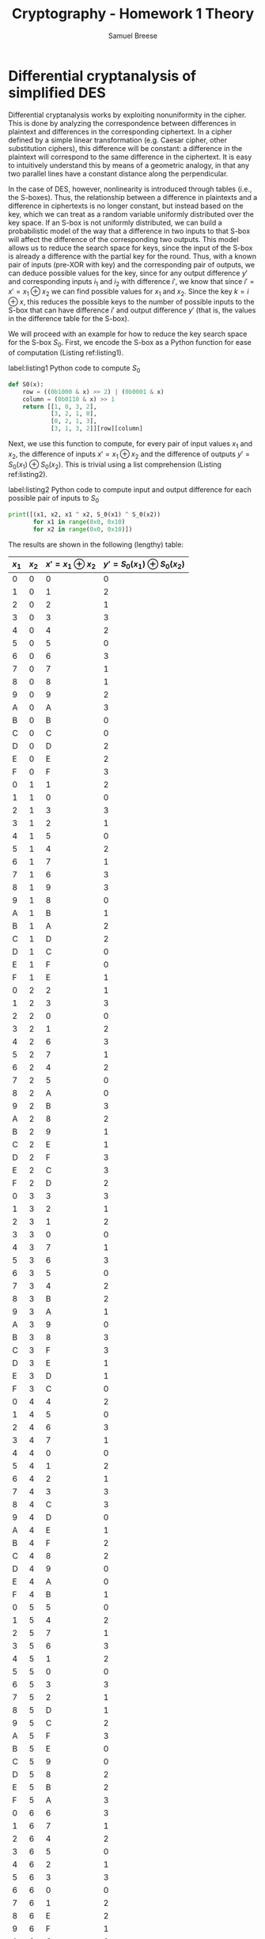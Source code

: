 #+title: Cryptography - Homework 1 Theory
#+author: Samuel Breese
#+options: toc:nil

#+latex_header_extra: \usepackage{mdframed}
#+latex_header_extra: \BeforeBeginEnvironment{minted}{\begin{mdframed}}
#+latex_header_extra: \AfterEndEnvironment{minted}{\end{mdframed}}

* Differential cryptanalysis of simplified DES
Differential cryptanalysis works by exploiting nonuniformity in the cipher.
This is done by analyzing the correspondence between differences in plaintext and differences in the corresponding ciphertext.
In a cipher defined by a simple linear transformation (e.g. Caesar cipher, other substitution ciphers), this difference will be constant: a difference in the plaintext will correspond to the same difference in the ciphertext.
It is easy to intuitively understand this by means of a geometric analogy, in that any two parallel lines have a constant distance along the perpendicular.

In the case of DES, however, nonlinearity is introduced through tables (i.e., the S-boxes).
Thus, the relationship between a difference in plaintexts and a difference in ciphertexts is no longer constant, but instead based on the key, which we can treat as a random variable uniformly distributed over the key space.
If an S-box is not uniformly distributed, we can build a probabilistic model of the way that a difference in two inputs to that S-box will affect the difference of the corresponding two outputs.
This model allows us to reduce the search space for keys, since the input of the S-box is already a difference with the partial key for the round.
Thus, with a known pair of inputs (pre-XOR with key) and the corresponding pair of outputs, we can deduce possible values for the key, since for any output difference $y'$ and corresponding inputs $i_1$ and $i_2$ with difference $i'$, we know that since $i' = x' = x_1 \oplus x_2$ we can find possible values for $x_1$ and $x_2$.
Since the key $k = i \oplus x$, this reduces the possible keys to the number of possible inputs to the S-box that can have difference $i'$ and output difference $y'$ (that is, the values in the difference table for the S-box).

We will proceed with an example for how to reduce the key search space for the S-box $S_0$.
First, we encode the S-box as a Python function for ease of computation (Listing ref:listing1).

#+caption: label:listing1 Python code to compute $S_0$
#+begin_src python
  def S0(x):
      row = ((0b1000 & x) >> 2) | (0b0001 & x)
      column = (0b0110 & x) >> 1
      return [[1, 0, 3, 2],
              [3, 2, 1, 0],
              [0, 2, 1, 3],
              [3, 1, 3, 2]][row][column]
#+end_src

Next, we use this function to compute, for every pair of input values $x_1$ and $x_2$, the difference of inputs $x' = x_1 \oplus x_2$ and the difference of outputs $y' = S_0(x_1) \oplus S_0(x_2)$.
This is trivial using a list comprehension (Listing ref:listing2).

#+caption: label:listing2 Python code to compute input and output difference for each possible pair of inputs to $S_0$
#+begin_src python
  print([(x1, x2, x1 ^ x2, S_0(x1) ^ S_0(x2))
         for x1 in range(0x0, 0x10)
         for x2 in range(0x0, 0x10)])
#+end_src

The results are shown in the following (lengthy) table:

#+placement: [h]
#+attr_latex: :align | r | r | r | r | :environment longtable
|-------+-------+-----------------------+---------------------------------|
| $x_1$ | $x_2$ | $x' = x_1 \oplus x_2$ | $y' = S_0(x_1) \oplus S_0(x_2)$ |
|-------+-------+-----------------------+---------------------------------|
|     0 |     0 |                     0 |                               0 |
|     1 |     0 |                     1 |                               2 |
|     2 |     0 |                     2 |                               1 |
|     3 |     0 |                     3 |                               3 |
|     4 |     0 |                     4 |                               2 |
|     5 |     0 |                     5 |                               0 |
|     6 |     0 |                     6 |                               3 |
|     7 |     0 |                     7 |                               1 |
|     8 |     0 |                     8 |                               1 |
|     9 |     0 |                     9 |                               2 |
|     A |     0 |                     A |                               3 |
|     B |     0 |                     B |                               0 |
|     C |     0 |                     C |                               0 |
|     D |     0 |                     D |                               2 |
|     E |     0 |                     E |                               2 |
|     F |     0 |                     F |                               3 |
|-------+-------+-----------------------+---------------------------------|
|     0 |     1 |                     1 |                               2 |
|     1 |     1 |                     0 |                               0 |
|     2 |     1 |                     3 |                               3 |
|     3 |     1 |                     2 |                               1 |
|     4 |     1 |                     5 |                               0 |
|     5 |     1 |                     4 |                               2 |
|     6 |     1 |                     7 |                               1 |
|     7 |     1 |                     6 |                               3 |
|     8 |     1 |                     9 |                               3 |
|     9 |     1 |                     8 |                               0 |
|     A |     1 |                     B |                               1 |
|     B |     1 |                     A |                               2 |
|     C |     1 |                     D |                               2 |
|     D |     1 |                     C |                               0 |
|     E |     1 |                     F |                               0 |
|     F |     1 |                     E |                               1 |
|-------+-------+-----------------------+---------------------------------|
|     0 |     2 |                     2 |                               1 |
|     1 |     2 |                     3 |                               3 |
|     2 |     2 |                     0 |                               0 |
|     3 |     2 |                     1 |                               2 |
|     4 |     2 |                     6 |                               3 |
|     5 |     2 |                     7 |                               1 |
|     6 |     2 |                     4 |                               2 |
|     7 |     2 |                     5 |                               0 |
|     8 |     2 |                     A |                               0 |
|     9 |     2 |                     B |                               3 |
|     A |     2 |                     8 |                               2 |
|     B |     2 |                     9 |                               1 |
|     C |     2 |                     E |                               1 |
|     D |     2 |                     F |                               3 |
|     E |     2 |                     C |                               3 |
|     F |     2 |                     D |                               2 |
|-------+-------+-----------------------+---------------------------------|
|     0 |     3 |                     3 |                               3 |
|     1 |     3 |                     2 |                               1 |
|     2 |     3 |                     1 |                               2 |
|     3 |     3 |                     0 |                               0 |
|     4 |     3 |                     7 |                               1 |
|     5 |     3 |                     6 |                               3 |
|     6 |     3 |                     5 |                               0 |
|     7 |     3 |                     4 |                               2 |
|     8 |     3 |                     B |                               2 |
|     9 |     3 |                     A |                               1 |
|     A |     3 |                     9 |                               0 |
|     B |     3 |                     8 |                               3 |
|     C |     3 |                     F |                               3 |
|     D |     3 |                     E |                               1 |
|     E |     3 |                     D |                               1 |
|     F |     3 |                     C |                               0 |
|-------+-------+-----------------------+---------------------------------|
|     0 |     4 |                     4 |                               2 |
|     1 |     4 |                     5 |                               0 |
|     2 |     4 |                     6 |                               3 |
|     3 |     4 |                     7 |                               1 |
|     4 |     4 |                     0 |                               0 |
|     5 |     4 |                     1 |                               2 |
|     6 |     4 |                     2 |                               1 |
|     7 |     4 |                     3 |                               3 |
|     8 |     4 |                     C |                               3 |
|     9 |     4 |                     D |                               0 |
|     A |     4 |                     E |                               1 |
|     B |     4 |                     F |                               2 |
|     C |     4 |                     8 |                               2 |
|     D |     4 |                     9 |                               0 |
|     E |     4 |                     A |                               0 |
|     F |     4 |                     B |                               1 |
|-------+-------+-----------------------+---------------------------------|
|     0 |     5 |                     5 |                               0 |
|     1 |     5 |                     4 |                               2 |
|     2 |     5 |                     7 |                               1 |
|     3 |     5 |                     6 |                               3 |
|     4 |     5 |                     1 |                               2 |
|     5 |     5 |                     0 |                               0 |
|     6 |     5 |                     3 |                               3 |
|     7 |     5 |                     2 |                               1 |
|     8 |     5 |                     D |                               1 |
|     9 |     5 |                     C |                               2 |
|     A |     5 |                     F |                               3 |
|     B |     5 |                     E |                               0 |
|     C |     5 |                     9 |                               0 |
|     D |     5 |                     8 |                               2 |
|     E |     5 |                     B |                               2 |
|     F |     5 |                     A |                               3 |
|-------+-------+-----------------------+---------------------------------|
|     0 |     6 |                     6 |                               3 |
|     1 |     6 |                     7 |                               1 |
|     2 |     6 |                     4 |                               2 |
|     3 |     6 |                     5 |                               0 |
|     4 |     6 |                     2 |                               1 |
|     5 |     6 |                     3 |                               3 |
|     6 |     6 |                     0 |                               0 |
|     7 |     6 |                     1 |                               2 |
|     8 |     6 |                     E |                               2 |
|     9 |     6 |                     F |                               1 |
|     A |     6 |                     C |                               0 |
|     B |     6 |                     D |                               3 |
|     C |     6 |                     A |                               3 |
|     D |     6 |                     B |                               1 |
|     E |     6 |                     8 |                               1 |
|     F |     6 |                     9 |                               0 |
|-------+-------+-----------------------+---------------------------------|
|     0 |     7 |                     7 |                               1 |
|     1 |     7 |                     6 |                               3 |
|     2 |     7 |                     5 |                               0 |
|     3 |     7 |                     4 |                               2 |
|     4 |     7 |                     3 |                               3 |
|     5 |     7 |                     2 |                               1 |
|     6 |     7 |                     1 |                               2 |
|     7 |     7 |                     0 |                               0 |
|     8 |     7 |                     F |                               0 |
|     9 |     7 |                     E |                               3 |
|     A |     7 |                     D |                               2 |
|     B |     7 |                     C |                               1 |
|     C |     7 |                     B |                               1 |
|     D |     7 |                     A |                               3 |
|     E |     7 |                     9 |                               3 |
|     F |     7 |                     8 |                               2 |
|-------+-------+-----------------------+---------------------------------|
|     0 |     8 |                     8 |                               1 |
|     1 |     8 |                     9 |                               3 |
|     2 |     8 |                     A |                               0 |
|     3 |     8 |                     B |                               2 |
|     4 |     8 |                     C |                               3 |
|     5 |     8 |                     D |                               1 |
|     6 |     8 |                     E |                               2 |
|     7 |     8 |                     F |                               0 |
|     8 |     8 |                     0 |                               0 |
|     9 |     8 |                     1 |                               3 |
|     A |     8 |                     2 |                               2 |
|     B |     8 |                     3 |                               1 |
|     C |     8 |                     4 |                               1 |
|     D |     8 |                     5 |                               3 |
|     E |     8 |                     6 |                               3 |
|     F |     8 |                     7 |                               2 |
|-------+-------+-----------------------+---------------------------------|
|     0 |     9 |                     9 |                               2 |
|     1 |     9 |                     8 |                               0 |
|     2 |     9 |                     B |                               3 |
|     3 |     9 |                     A |                               1 |
|     4 |     9 |                     D |                               0 |
|     5 |     9 |                     C |                               2 |
|     6 |     9 |                     F |                               1 |
|     7 |     9 |                     E |                               3 |
|     8 |     9 |                     1 |                               3 |
|     9 |     9 |                     0 |                               0 |
|     A |     9 |                     3 |                               1 |
|     B |     9 |                     2 |                               2 |
|     C |     9 |                     5 |                               2 |
|     D |     9 |                     4 |                               0 |
|     E |     9 |                     7 |                               0 |
|     F |     9 |                     6 |                               1 |
|-------+-------+-----------------------+---------------------------------|
|     0 |     A |                     A |                               3 |
|     1 |     A |                     B |                               1 |
|     2 |     A |                     8 |                               2 |
|     3 |     A |                     9 |                               0 |
|     4 |     A |                     E |                               1 |
|     5 |     A |                     F |                               3 |
|     6 |     A |                     C |                               0 |
|     7 |     A |                     D |                               2 |
|     8 |     A |                     2 |                               2 |
|     9 |     A |                     3 |                               1 |
|     A |     A |                     0 |                               0 |
|     B |     A |                     1 |                               3 |
|     C |     A |                     6 |                               3 |
|     D |     A |                     7 |                               1 |
|     E |     A |                     4 |                               1 |
|     F |     A |                     5 |                               0 |
|-------+-------+-----------------------+---------------------------------|
|     0 |     B |                     B |                               0 |
|     1 |     B |                     A |                               2 |
|     2 |     B |                     9 |                               1 |
|     3 |     B |                     8 |                               3 |
|     4 |     B |                     F |                               2 |
|     5 |     B |                     E |                               0 |
|     6 |     B |                     D |                               3 |
|     7 |     B |                     C |                               1 |
|     8 |     B |                     3 |                               1 |
|     9 |     B |                     2 |                               2 |
|     A |     B |                     1 |                               3 |
|     B |     B |                     0 |                               0 |
|     C |     B |                     7 |                               0 |
|     D |     B |                     6 |                               2 |
|     E |     B |                     5 |                               2 |
|     F |     B |                     4 |                               3 |
|-------+-------+-----------------------+---------------------------------|
|     0 |     C |                     C |                               0 |
|     1 |     C |                     D |                               2 |
|     2 |     C |                     E |                               1 |
|     3 |     C |                     F |                               3 |
|     4 |     C |                     8 |                               2 |
|     5 |     C |                     9 |                               0 |
|     6 |     C |                     A |                               3 |
|     7 |     C |                     B |                               1 |
|     8 |     C |                     4 |                               1 |
|     9 |     C |                     5 |                               2 |
|     A |     C |                     6 |                               3 |
|     B |     C |                     7 |                               0 |
|     C |     C |                     0 |                               0 |
|     D |     C |                     1 |                               2 |
|     E |     C |                     2 |                               2 |
|     F |     C |                     3 |                               3 |
|-------+-------+-----------------------+---------------------------------|
|     0 |     D |                     D |                               2 |
|     1 |     D |                     C |                               0 |
|     2 |     D |                     F |                               3 |
|     3 |     D |                     E |                               1 |
|     4 |     D |                     9 |                               0 |
|     5 |     D |                     8 |                               2 |
|     6 |     D |                     B |                               1 |
|     7 |     D |                     A |                               3 |
|     8 |     D |                     5 |                               3 |
|     9 |     D |                     4 |                               0 |
|     A |     D |                     7 |                               1 |
|     B |     D |                     6 |                               2 |
|     C |     D |                     1 |                               2 |
|     D |     D |                     0 |                               0 |
|     E |     D |                     3 |                               0 |
|     F |     D |                     2 |                               1 |
|-------+-------+-----------------------+---------------------------------|
|     0 |     E |                     E |                               2 |
|     1 |     E |                     F |                               0 |
|     2 |     E |                     C |                               3 |
|     3 |     E |                     D |                               1 |
|     4 |     E |                     A |                               0 |
|     5 |     E |                     B |                               2 |
|     6 |     E |                     8 |                               1 |
|     7 |     E |                     9 |                               3 |
|     8 |     E |                     6 |                               3 |
|     9 |     E |                     7 |                               0 |
|     A |     E |                     4 |                               1 |
|     B |     E |                     5 |                               2 |
|     C |     E |                     2 |                               2 |
|     D |     E |                     3 |                               0 |
|     E |     E |                     0 |                               0 |
|     F |     E |                     1 |                               1 |
|-------+-------+-----------------------+---------------------------------|
|     0 |     F |                     F |                               3 |
|     1 |     F |                     E |                               1 |
|     2 |     F |                     D |                               2 |
|     3 |     F |                     C |                               0 |
|     4 |     F |                     B |                               1 |
|     5 |     F |                     A |                               3 |
|     6 |     F |                     9 |                               0 |
|     7 |     F |                     8 |                               2 |
|     8 |     F |                     7 |                               2 |
|     9 |     F |                     6 |                               1 |
|     A |     F |                     5 |                               0 |
|     B |     F |                     4 |                               3 |
|     C |     F |                     3 |                               3 |
|     D |     F |                     2 |                               1 |
|     E |     F |                     1 |                               1 |
|     F |     F |                     0 |                               0 |
|-------+-------+-----------------------+---------------------------------|

From here, we can aggregate the above data (see Listing ref:listing3) to produce the input values $x$ that are part of an input pair $x_1, x_2$ where $x'$ and $y'$ are equal to particular values.
Given this, we can determine the possible values for $x$ given inputs $i_1$ and $i_2$ with difference $i' = x'$ and output difference $y'$.

#+caption: label:listing3 Python code to compute inputs producing input-output difference combinations for $S_0$
#+begin_src python
  print([(xp, yp, [x1
                   for x1 in range(0x0, 0x10)
                   for x2 in range(0x0, 0x10)
                   if x1 ^ x2 == xp and S0(x1) ^ S0(x2) == yp])
         for xp in range(0x0, 0x10)
         for yp in range(0, 4)])
#+end_src

The results are collected in the following table:

#+placement: [h]
#+attr_latex: :align | r | r | l | :environment longtable
|------+------+---------------------------------------------------|
| $x'$ | $y'$ | possible $x$                                      |
|------+------+---------------------------------------------------|
|    0 |    0 | 0, 1, 2, 3, 4, 5, 6, 8, 9, 10, 11, 12, 13, 14, 15 |
|    1 |    0 |                                                   |
|    2 |    0 |                                                   |
|    3 |    0 | 14, 13                                            |
|    4 |    0 | 13, 9                                             |
|    5 |    0 | 5, 4, 7, 6, 1, 0, 3, 2, 15, 10                    |
|    6 |    0 |                                                   |
|    7 |    0 | 14, 12, 11, 9                                     |
|    8 |    0 | 9, 1                                              |
|    9 |    0 | 10, 13, 12, 15, 3, 5, 4, 6                        |
|    A |    0 | 8, 14, 2, 4                                       |
|    B |    0 | 11, 0                                             |
|    C |    0 | 12, 13, 15, 10, 6, 0, 1, 3                        |
|    D |    0 | 9, 4                                              |
|    E |    0 | 11, 5                                             |
|    F |    0 | 14, 8, 7, 1                                       |
|------+------+---------------------------------------------------|
|    0 |    1 |                                                   |
|    1 |    1 | 15, 14                                            |
|    2 |    1 | 2, 3, 0, 1, 6, 7, 4, 5, 15, 13                    |
|    3 |    1 | 11, 10, 9, 8                                      |
|    4 |    1 | 12, 14, 8, 10                                     |
|    5 |    1 |                                                   |
|    6 |    1 | 15, 9                                             |
|    7 |    1 | 7, 6, 5, 4, 3, 2, 1, 0, 13, 10                    |
|    8 |    1 | 8, 14, 0, 6                                       |
|    9 |    1 | 11, 2                                             |
|    A |    1 | 9, 3                                              |
|    B |    1 | 10, 15, 13, 12, 1, 7, 6, 4                        |
|    C |    1 | 11, 7                                             |
|    D |    1 | 14, 8, 5, 3                                       |
|    E |    1 | 15, 12, 13, 10, 4, 2, 3, 1                        |
|    F |    1 | 9, 6                                              |
|------+------+---------------------------------------------------|
|    0 |    2 |                                                   |
|    1 |    2 | 1, 0, 3, 2, 5, 4, 7, 6, 13, 12                    |
|    2 |    2 | 10, 11, 8, 9, 14, 12                              |
|    3 |    2 |                                                   |
|    4 |    2 | 4, 5, 6, 7, 0, 1, 2, 3                            |
|    5 |    2 | 12, 14, 9, 11                                     |
|    6 |    2 | 13, 11                                            |
|    7 |    2 | 15, 8                                             |
|    8 |    2 | 10, 12, 13, 15, 2, 4, 5, 7                        |
|    9 |    2 | 9, 0                                              |
|    A |    2 | 11, 1                                             |
|    B |    2 | 8, 14, 3, 5                                       |
|    C |    2 | 9, 5                                              |
|    D |    2 | 13, 12, 15, 10, 7, 1, 0, 2                        |
|    E |    2 | 14, 8, 6, 0                                       |
|    F |    2 | 11, 4                                             |
|------+------+---------------------------------------------------|
|    0 |    3 |                                                   |
|    1 |    3 | 9, 8, 11, 10                                      |
|    2 |    3 |                                                   |
|    3 |    3 | 3, 2, 1, 0, 7, 6, 5, 4, 15, 12                    |
|    4 |    3 | 15, 11                                            |
|    5 |    3 | 13, 8                                             |
|    6 |    3 | 6, 7, 4, 5, 2, 3, 0, 1, 14, 12, 10, 8             |
|    7 |    3 |                                                   |
|    8 |    3 | 11, 3                                             |
|    9 |    3 | 8, 14, 1, 7                                       |
|    A |    3 | 10, 15, 12, 13, 0, 6, 7, 5                        |
|    B |    3 | 9, 2                                              |
|    C |    3 | 14, 8, 4, 2                                       |
|    D |    3 | 11, 6                                             |
|    E |    3 | 9, 7                                              |
|    F |    3 | 15, 13, 12, 10, 5, 3, 2, 0                        |
|------+------+---------------------------------------------------|

Finally, we can simplify the above by simply noting the number of unique inputs $x$ that can contribute to some particular input and output difference (Listing ref:listing4).
This is useful when considering multiple S-boxes, as it allows us to calculate just how much of a reduction in the key search space the differential cryptanalysis yields.

#+caption: label:listing4 Python code to compute frequency of output differences of $S_0$ given input differences
#+begin_src python
  print([(xp,
          len([x1
               for x1 in range(0x0, 0x10)
               for x2 in range(0x0, 0x10)
               if x1 ^ x2 == xp and S0(x1) ^ S0(x2) == 0]),
          len([x1
               for x1 in range(0x0, 0x10)
               for x2 in range(0x0, 0x10)
               if x1 ^ x2 == xp and S0(x1) ^ S0(x2) == 1]),
          len([x1
               for x1 in range(0x0, 0x10)
               for x2 in range(0x0, 0x10)
               if x1 ^ x2 == xp and S0(x1) ^ S0(x2) == 2]),
          len([x1
               for x1 in range(0x0, 0x10)
               for x2 in range(0x0, 0x10)
               if x1 ^ x2 == xp and S0(x1) ^ S0(x2) == 3]))
         for xp in range(0x0, 0x10)])
#+end_src

\pagebreak
This is summarized in the following table:
#+placement: [h]
#+attr_latex: :align | r | r | r | r | r | :environment longtable
|------+----------+----------+----------+----------|
| $x'$ | $y' = 0$ | $y' = 1$ | $y' = 2$ | $y' = 3$ |
|------+----------+----------+----------+----------|
|    0 |       16 |        0 |        0 |        0 |
|    1 |        0 |        2 |       10 |        4 |
|    2 |        0 |       10 |        6 |        0 |
|    3 |        2 |        4 |        0 |       10 |
|    4 |        2 |        4 |        8 |        2 |
|    5 |       10 |        0 |        4 |        2 |
|    6 |        0 |        2 |        2 |       12 |
|    7 |        4 |       10 |        2 |        0 |
|    8 |        2 |        4 |        8 |        2 |
|    9 |        8 |        2 |        2 |        4 |
|    A |        4 |        2 |        2 |        8 |
|    B |        2 |        8 |        4 |        2 |
|    C |        8 |        2 |        2 |        4 |
|    D |        2 |        4 |        8 |        2 |
|    E |        2 |        8 |        4 |        2 |
|    F |        4 |        2 |        2 |        8 |
|------+----------+----------+----------+----------|

Using the above tables, we can determine possible keys using known input/output pairs.
For example, let's say that we know that two inputs (pre-XOR with the key $k$), $i_1 = 4$ and $i_2 = 7$, and the we know that the corresponding outputs are $S_0(i_1 \oplus k) = 3$ and $S_0(i_2 \oplus k) = 2$.
Since $i_1 \oplus i_2 = (i_1 \oplus k) \oplus (i_2 \oplus k) = 3$, and $S_0(i_1 \oplus k) \oplus S_0(i_2 \oplus k) = 1$, we know that the possible values for $i_1 \oplus k$ and $i_2 \oplus k$ are $B$, $A$, $9$, and $8$
Since $k = i_1 \oplus x_1$ and $k = i_2 \oplus x_2$, we know that $k$ must be one of $4 \oplus B = 7 \oplus 8 = F$, $4 \oplus A = 7 \oplus 9 = E$, $4 \oplus 9 = 7 \oplus A = D$, or $4 \oplus 8 = 7 \oplus B = C$.

Already this has substantially limited the search space for $k$ - there are only $2^2$ possible keys, down from $2^4$.
We can continue to reduce the key space with access to more input/output pairs.
Say we know another pair of inputs, $i_1 = A$ and $i_2 = 2$.
The corresponding outputs using the same key are $S_0(i_1 \oplus k) = 0$ and $S_0(i_2 \oplus k) = 2$.
Because $i_1 \oplus i_2 = 8$ and $S_0(i_1 \oplus k) \oplus S_0(i_2 \oplus k) = 2$, we know that the possible values for $i_1 \oplus k$ and $i_2 \oplus k$ are $A$, $C$, $D$, $F$, $2$, $4$, $5$, and $7$.
Thus, we know that $k$ must be one of $A \oplus A = 2 \oplus 2 = 0$, $A \oplus C = 2 \oplus 4 = 6$, $A \oplus D = 2 \oplus 5 = 7$, $A \oplus F = 2 ^ 7 = 5$, $A \oplus 2 = 2 \oplus A = 8$, $A \oplus 4 = 2 \oplus C = E$, $A \oplus 5 = 2 \oplus D = F$, and $A \oplus 7 = 2 \oplus F = D$.

This reduces our search space even further, down to three possible keys, since we now know that $k = C$ is not possible (only $k = D$, $k = E$, and $k = F$).
This same principle applies as we add more and more known inputs and outputs, allowing us to winnow the search space down to a size amenable to brute force.

* Entropy of sample cryptosystem
The cryptosystem:
- $P = \{a, b, c\}$ with $P_P(a) = \frac{1}{3}$, $P_P(b) = \frac{1}{6}$, and $P_P(c) = \frac{1}{2}$.
- $K = \{k_1, k_2, k_3\}$ with $P_K(k_1) = \frac{1}{2}$, $P_K(k_2) = \frac{1}{4}$, and $P_K(k_3) = \frac{1}{4}$.
- $C = \{1, 2, 3, 4\}$
- $e_{k_1}(a) = 1,\ e_{k_1}(b) = 2,\ e_{k_1}(c) = 2$
- $e_{k_2}(a) = 2,\ e_{k_2}(b) = 3,\ e_{k_2}(c) = 1$
- $e_{k_3}(a) = 3,\ e_{k_3}(b) = 4,\ e_{k_3}(c) = 4$

We must find $H(K | C) = H(K) + H(P) - H(C)$.

Assuming $X$ is a random variable which takes on a finite set of $n$ values according to some distribution $p(X)$, then
\begin{equation*}
H(X) = - \sum_{i=1}^n p_i \log_2(p_i)
\end{equation*}

Therefore,
\begin{equation*}
H(P) = -\left(\frac{\log_2 \frac{1}{3}}{3} + \frac{\log_2 \frac{1}{6}}{6} + \frac{\log_2 \frac{1}{2}}{2}\right) \approx 1.45915
\end{equation*}
and
\begin{equation*}
H(K) = -\left(\frac{\log_2 \frac{1}{2}}{2} + \frac{\log_2 \frac{1}{4}}{4} + \frac{\log_2 \frac{1}{4}}{4}\right) \approx 1.5
\end{equation*}

Computing $H(C)$ requires us to find a probability distribution $P_C$ for the ciphertext, which is slightly more involved.
To do this, we look at values of $K$ and $P$ that can lead to a given ciphertext $C$:
\begin{equation*}
P_C(1) = P_P(a)P_K(k_1) + P_P(c)P_K(k_2) = \frac{1}{3} \times \frac{1}{2} + \frac{1}{2} \times \frac{1}{4} = \frac{7}{24}
\end{equation*}
\begin{equation*}
P_C(2) = P_P(a)P_K(k_2) + P_P(b)P_K(k_1) + P_P(c)P_K(k_1) = \frac{1}{3} \times \frac{1}{4} + \frac{1}{6} \times \frac{1}{2} + \frac{1}{2} \times \frac{1}{2} = \frac{5}{12} = \frac{10}{24}
\end{equation*}
\begin{equation*}
P_C(3) = P_P(a)P_K(k_3) + P_P(b)P_K(k_2) = \frac{1}{3} \times \frac{1}{4} + \frac{1}{6} \times \frac{1}{4} = \frac{1}{8} = \frac{3}{24}
\end{equation*}
\begin{equation*}
P_C(4) = P_P(b)P_K(k_3) + P_P(c)P_K(k_3) = \frac{1}{6} \times \frac{1}{4} + \frac{1}{2} \times \frac{1}{4} = 1/6 = \frac{4}{24}
\end{equation*}

From here, it is simple to compute
\begin{equation*}
H(C) = -\left(\frac{7 \log_2 \frac{7}{24}}{24} + \frac{10 \log_2 \frac{10}{24}}{24} + \frac{3 \log_2 \frac{3}{24}}{24} + \frac{4 \log_2 \frac{4}{24}}{24}\right) \approx 1.85056
\end{equation*}

Thus, $H(K|C) \approx 1.5 + 1.45915 - 1.85056 \approx 1.10859$.
